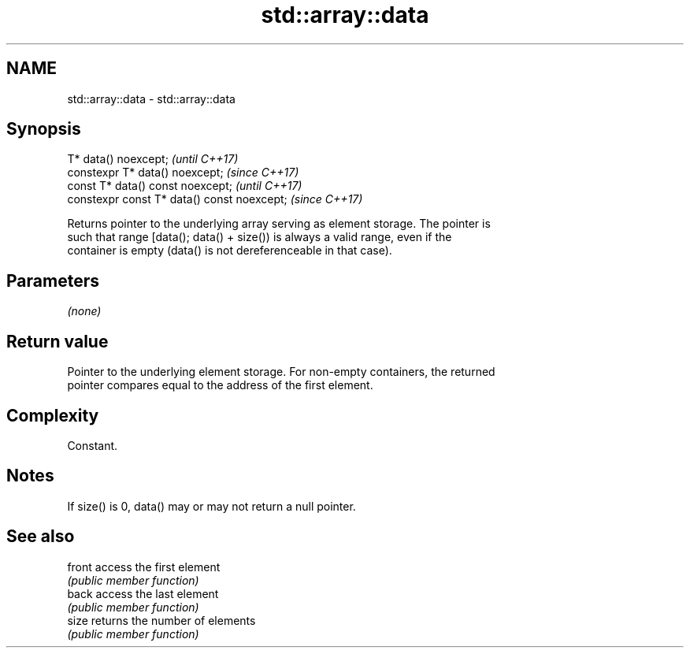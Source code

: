 .TH std::array::data 3 "2018.03.28" "http://cppreference.com" "C++ Standard Libary"
.SH NAME
std::array::data \- std::array::data

.SH Synopsis
   T* data() noexcept;                        \fI(until C++17)\fP
   constexpr T* data() noexcept;              \fI(since C++17)\fP
   const T* data() const noexcept;            \fI(until C++17)\fP
   constexpr const T* data() const noexcept;  \fI(since C++17)\fP

   Returns pointer to the underlying array serving as element storage. The pointer is
   such that range [data(); data() + size()) is always a valid range, even if the
   container is empty (data() is not dereferenceable in that case).

.SH Parameters

   \fI(none)\fP

.SH Return value

   Pointer to the underlying element storage. For non-empty containers, the returned
   pointer compares equal to the address of the first element.

.SH Complexity

   Constant.

.SH Notes

   If size() is 0, data() may or may not return a null pointer.

.SH See also

   front access the first element
         \fI(public member function)\fP 
   back  access the last element
         \fI(public member function)\fP 
   size  returns the number of elements
         \fI(public member function)\fP 
